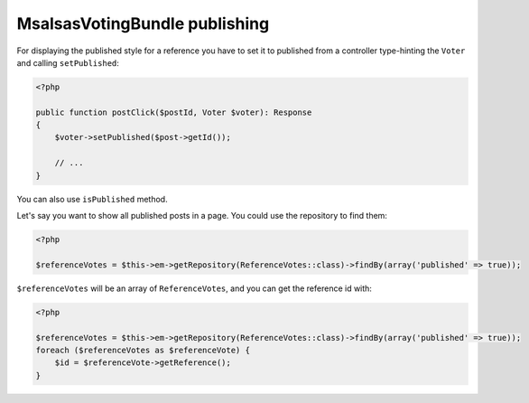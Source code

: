 MsalsasVotingBundle publishing
==============================

For displaying the published style for a reference you have to set it to published from a controller
type-hinting the ``Voter`` and calling ``setPublished``:


.. code-block:: php

    <?php

    public function postClick($postId, Voter $voter): Response
    {
        $voter->setPublished($post->getId());

        // ...
    }


You can also use ``isPublished`` method.

Let's say you want to show all published posts in a page. You could use the repository to find them:

.. code-block:: php

    <?php

    $referenceVotes = $this->em->getRepository(ReferenceVotes::class)->findBy(array('published' => true));


``$referenceVotes`` will be an array of ``ReferenceVotes``, and you can get the reference id with:


.. code-block:: php

    <?php

    $referenceVotes = $this->em->getRepository(ReferenceVotes::class)->findBy(array('published' => true));
    foreach ($referenceVotes as $referenceVote) {
        $id = $referenceVote->getReference();
    }